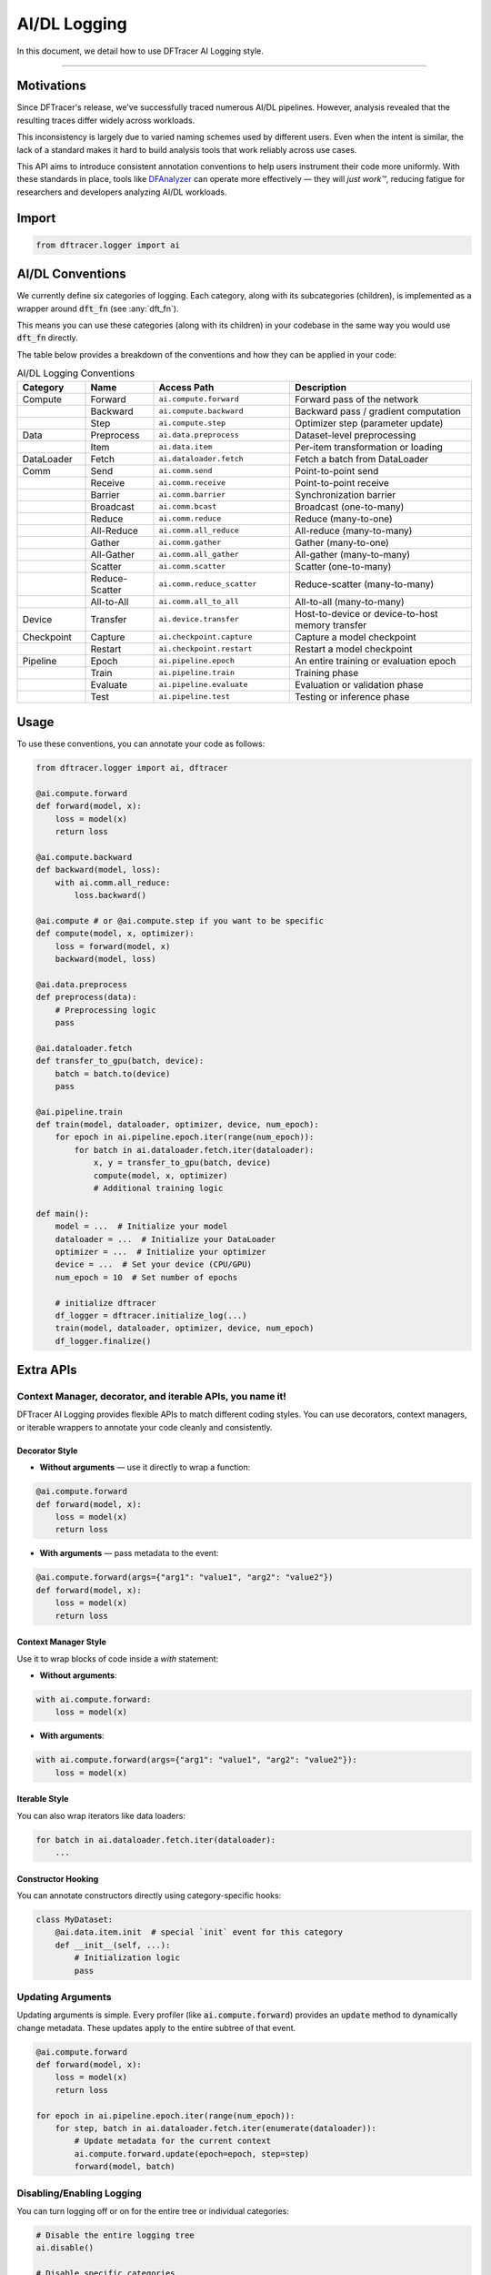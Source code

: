 ======================
AI/DL Logging
======================

In this document, we detail how to use DFTracer AI Logging style.

----------

----------------------------------------
Motivations
----------------------------------------

Since DFTracer's release, we've successfully traced numerous AI/DL pipelines. 
However, analysis revealed that the resulting traces differ widely across workloads.

This inconsistency is largely due to varied naming schemes used by different users.
Even when the intent is similar, the lack of a standard makes it hard to build analysis tools 
that work reliably across use cases.

This API aims to introduce consistent annotation conventions to help users instrument their code more uniformly. 
With these standards in place, tools like `DFAnalyzer <https://github.com/LLNL/dfanalyzer>`_ can 
operate more effectively — they will *just work™*, reducing fatigue for researchers and 
developers analyzing AI/DL workloads.

----------------------------------------
Import
----------------------------------------

.. code-block:: python

    from dftracer.logger import ai


----------------------------------------
AI/DL Conventions
----------------------------------------

We currently define six categories of logging. Each category, along with its subcategories (children), is implemented as a wrapper around :code:`dft_fn` (see :any:`dft_fn`).

This means you can use these categories (along with its children) in your codebase in the same way you would use :code:`dft_fn` directly.

The table below provides a breakdown of the conventions and how they can be applied in your code:

.. list-table:: AI/DL Logging Conventions
   :widths: 15 15 30 40
   :header-rows: 1

   * - Category
     - Name
     - Access Path
     - Description
   * - Compute
     - Forward
     - ``ai.compute.forward``
     - Forward pass of the network
   * -
     - Backward
     - ``ai.compute.backward``
     - Backward pass / gradient computation
   * -
     - Step
     - ``ai.compute.step``
     - Optimizer step (parameter update)
   * - Data
     - Preprocess
     - ``ai.data.preprocess``
     - Dataset-level preprocessing
   * -
     - Item
     - ``ai.data.item``
     - Per-item transformation or loading
   * - DataLoader
     - Fetch
     - ``ai.dataloader.fetch``
     - Fetch a batch from DataLoader
   * - Comm
     - Send
     - ``ai.comm.send``
     - Point-to-point send
   * -
     - Receive
     - ``ai.comm.receive``
     - Point-to-point receive
   * -
     - Barrier
     - ``ai.comm.barrier``
     - Synchronization barrier
   * -
     - Broadcast
     - ``ai.comm.bcast``
     - Broadcast (one-to-many)
   * -
     - Reduce
     - ``ai.comm.reduce``
     - Reduce (many-to-one)
   * -
     - All-Reduce
     - ``ai.comm.all_reduce``
     - All-reduce (many-to-many)
   * -
     - Gather
     - ``ai.comm.gather``
     - Gather (many-to-one)
   * -
     - All-Gather
     - ``ai.comm.all_gather``
     - All-gather (many-to-many)
   * -
     - Scatter
     - ``ai.comm.scatter``
     - Scatter (one-to-many)
   * -
     - Reduce-Scatter
     - ``ai.comm.reduce_scatter``
     - Reduce-scatter (many-to-many)
   * -
     - All-to-All
     - ``ai.comm.all_to_all``
     - All-to-all (many-to-many)
   * - Device
     - Transfer
     - ``ai.device.transfer``
     - Host-to-device or device-to-host memory transfer
   * - Checkpoint
     - Capture
     - ``ai.checkpoint.capture``
     - Capture a model checkpoint
   * -
     - Restart
     - ``ai.checkpoint.restart``
     - Restart a model checkpoint
   * - Pipeline
     - Epoch
     - ``ai.pipeline.epoch``
     - An entire training or evaluation epoch
   * -
     - Train
     - ``ai.pipeline.train``
     - Training phase
   * -
     - Evaluate
     - ``ai.pipeline.evaluate``
     - Evaluation or validation phase
   * -
     - Test
     - ``ai.pipeline.test``
     - Testing or inference phase



----------------------------------------
Usage
----------------------------------------

To use these conventions, you can annotate your code as follows:

.. code-block:: python

    from dftracer.logger import ai, dftracer

    @ai.compute.forward
    def forward(model, x):
        loss = model(x)
        return loss

    @ai.compute.backward
    def backward(model, loss):
        with ai.comm.all_reduce:
            loss.backward()

    @ai.compute # or @ai.compute.step if you want to be specific
    def compute(model, x, optimizer):
        loss = forward(model, x)
        backward(model, loss)

    @ai.data.preprocess
    def preprocess(data):
        # Preprocessing logic
        pass

    @ai.dataloader.fetch
    def transfer_to_gpu(batch, device):
        batch = batch.to(device)
        pass

    @ai.pipeline.train
    def train(model, dataloader, optimizer, device, num_epoch):
        for epoch in ai.pipeline.epoch.iter(range(num_epoch)):
            for batch in ai.dataloader.fetch.iter(dataloader):
                x, y = transfer_to_gpu(batch, device)
                compute(model, x, optimizer)
                # Additional training logic

    def main():
        model = ...  # Initialize your model
        dataloader = ...  # Initialize your DataLoader
        optimizer = ...  # Initialize your optimizer
        device = ...  # Set your device (CPU/GPU)
        num_epoch = 10  # Set number of epochs

        # initialize dftracer
        df_logger = dftracer.initialize_log(...)
        train(model, dataloader, optimizer, device, num_epoch)
        df_logger.finalize()


----------------------------------------
Extra APIs
----------------------------------------

Context Manager, decorator, and iterable APIs, you name it!
*****************************************

DFTracer AI Logging provides flexible APIs to match different coding styles. 
You can use decorators, context managers, or iterable wrappers to annotate your code cleanly and consistently.

Decorator Style
---------------

* **Without arguments** — use it directly to wrap a function:

.. code-block:: python

    @ai.compute.forward
    def forward(model, x):
        loss = model(x)
        return loss

* **With arguments** — pass metadata to the event:

.. code-block:: python

    @ai.compute.forward(args={"arg1": "value1", "arg2": "value2"})
    def forward(model, x):
        loss = model(x)
        return loss

Context Manager Style
---------------------

Use it to wrap blocks of code inside a `with` statement:

* **Without arguments**:

.. code-block:: python

    with ai.compute.forward:
        loss = model(x)

* **With arguments**:

.. code-block:: python

    with ai.compute.forward(args={"arg1": "value1", "arg2": "value2"}):
        loss = model(x)

Iterable Style
--------------

You can also wrap iterators like data loaders:

.. code-block:: python

    for batch in ai.dataloader.fetch.iter(dataloader):
        ...

Constructor Hooking
-------------------

You can annotate constructors directly using category-specific hooks:

.. code-block:: python

    class MyDataset:
        @ai.data.item.init  # special `init` event for this category
        def __init__(self, ...):
            # Initialization logic
            pass


Updating Arguments
****************************************

Updating arguments is simple. Every profiler (like :code:`ai.compute.forward`) provides an :code:`update` method to 
dynamically change metadata. These updates apply to the entire subtree of that event.

.. code-block:: python

    @ai.compute.forward
    def forward(model, x):
        loss = model(x)
        return loss

    for epoch in ai.pipeline.epoch.iter(range(num_epoch)):
        for step, batch in ai.dataloader.fetch.iter(enumerate(dataloader)):
            # Update metadata for the current context
            ai.compute.forward.update(epoch=epoch, step=step)
            forward(model, batch)


Disabling/Enabling Logging
****************************************

You can turn logging off or on for the entire tree or individual categories:

.. code-block:: python

    # Disable the entire logging tree
    ai.disable()

    # Disable specific categories
    ai.compute.disable()
    ai.data.disable()
    ai.dataloader.disable()
    ai.comm.disable()
    ai.device.disable()
    ai.pipeline.disable()

    # Re-enable specific categories
    ai.compute.enable()
    ai.data.enable()
    ai.dataloader.enable()
    ai.comm.enable()
    ai.device.enable()
    ai.pipeline.enable()

    # Enable everything back
    ai.enable()


Force Enable or Disable Specific Events
****************************************

You can override the global or category-level logging state for individual events by setting the :code:`enable` flag explicitly.

This is useful when you want to selectively trace or skip certain operations, regardless of whether the category 
is globally enabled or disabled.

.. code-block:: python

    ai.compute.disable()  # Disable all compute events

    @ai.compute.forward(enable=True)  # Force-enable this specific event
    def forward(model, x):
        loss = model(x)
        return loss

    with ai.compute.backward(enable=True):  # Force-enable this block
        loss.backward()

    ai.compute.enable()  # Enable all compute events

    @ai.compute.forward(enable=False)  # Force-disable this one
    def forward(model, x):
        loss = model(x)
        return loss

    with ai.compute.backward(enable=False):  # Force-disable this block
        loss.backward()


Updating arguments
****************************************

Updating arguments is simple. Each profiler (like :code:`ai.compute.forward`) has an :code:`update` method 
that lets you change its arguments — similar to how you would pass arguments to :code:`dft_fn`. 
These updates automatically apply to the whole category or its subtree.

Example:

.. code-block:: python

    @ai.compute.forward
    def forward(model, x):
        loss = model(x)
        return loss

    for epoch in ai.pipeline.epoch.iter(range(num_epoch)):
        for step, batch in ai.dataloader.fetch.iter(enumerate(dataloader)):
            # Add context to the forward trace
            ai.compute.forward.update(epoch=epoch, step=step)
            forward(model, batch)


Hook/Checkpoint Style
****************************************

Sometimes you need to attach profilers to hooks (e.g., TensorFlow SessionHook) 
where you can't use decorators or context managers directly.

For these cases, you can manually call the profiler methods:

.. code-block:: python

    class DFTracerProfilingHook(tf.train.SessionRunHook):
        def begin(self):
            self._global_step_tensor = training_util._get_or_create_global_step_read()
            if self._global_step_tensor is None:
                raise RuntimeError("Global step should be created to use ProfilerHook.")
            ai.pipeline.epoch.start()

        def end(self, session):
            ai.pipeline.epoch.stop()
        
        def before_run(self, run_context):
            global_step = run_context.session.run(self._global_step_tensor)
            ai.update(step=global_step)
            ai.compute.start()

        def after_run(self, run_context, run_values):
            ai.compute.stop()

Derivation
****************************************

Since sometimes our logging needs to be more dynamic, you can derive new profilers from existing ones. 
This is useful when you want to create a specialized profiler with the same context as an existing one.

The derived profiler becomes a child of the original profiler, inheriting its context and metadata.
All methods like ``update``, ``enable``, and ``disable`` work on the derived profiler as expected.

Example:

.. code-block:: python

    class Dataset:
        def __getitem__(self, idx: int):
            data = ...
            with ai.data.preprocess:
                # do something with data
                ...
            return data

    # this will become name="preprocess.collate" with cat="data"
    @ai.data.preprocess.derive(name="collate")
    def collate(batch):
        # Collate the batch
        return batch
    
    # OR (context-manager style)

    profiler_collate = ai.data.preprocess.derive(name="collate")

    def collate_fn(batch):
        with profiler_collate:
            return collate(batch)

    # Update
    profiler_collate.update(epoch=epoch)
    # This also works:
    ## this will update all children of ai.data.preprocess
    ## including the derived profiler such as `collate`
    ai.data.preprocess.update(epoch=epoch) 

As metadata / streaming style
****************************************

By default, DFTracer logs events with a start and end time (duration-based logging). 
But sometimes you want to log events immediately as they happen, without waiting for them to finish.

This is useful for real-time monitoring or when you need immediate feedback.

To enable metadata mode, use ``metadata=True``:

.. code-block:: python

    # Regular
    for epoch in ai.pipeline.epoch.iter(range(num_epochs)):
        for step in range(num_steps):
            # Do some work
            ...

    # As metadata
    for epoch in range(num_epochs):
        ai.pipeline.epoch.start(metadata=True)
        for step in range(num_steps):
            # Do some work
        ai.pipeline.epoch.stop(metadata=True)

**Regular mode output:**

.. code-block:: json

    {"id":27,"name":"epoch.block","cat":"pipeline","pid":2877353,"tid":2877353,"ts":1753123213646764,"dur":828765,"ph":"X","args":{"hhash":"2a702c695247d487","p_idx":6,"count":"1","level":2}}
    ...
    {"id":69,"name":"epoch.block","cat":"pipeline","pid":2877353,"tid":2877353,"ts":1753123215361535,"dur":819403,"ph":"X","args":{"hhash":"2a702c695247d487","p_idx":6,"count":"3","level":2}}

**Metadata mode output:**

.. code-block:: json

    {"id":6,"name":"CM","cat":"dftracer","pid":2876815,"tid":2876815,"ph":"M","args":{"hhash":"2a702c695247d487","name":"epoch.end","value":"1753123070219202"}}
    {"id":6,"name":"CM","cat":"dftracer","pid":2876815,"tid":2876815,"ph":"M","args":{"hhash":"2a702c695247d487","name":"epoch.start","value":"1753123070219648"}}
    ...
    {"id":6,"name":"CM","cat":"dftracer","pid":2876815,"tid":2876815,"ph":"M","args":{"hhash":"2a702c695247d487","name":"epoch.end","value":"1753123071041297"}}
    {"id":6,"name":"CM","cat":"dftracer","pid":2876815,"tid":2876815,"ph":"M","args":{"hhash":"2a702c695247d487","name":"epoch.start","value":"1753123071041678"}}

The key difference: metadata mode logs events instantly, while regular mode waits until the event completes to log the duration.

Init event
****************************************

Sometimes you need to log the initialization of a process or component. 

This is useful for tracking startup phases and initialization overhead.

To log an init event, use the ``init`` method:

.. code-block:: python

    class Checkpoint:
        @ai.checkpoint.init
        def __init__(self):
            # Initialize something
            ...

    # or

    with ai.checkpoint.init:
        # Initialize something
        ...

This will output:

.. code-block:: json

    {"id":7,"name":"checkpoint.init","cat":"checkpoint","pid":444541,"tid":444541,"ts":1753136835509693,"dur":100583,"ph":"X","args":{"hhash":"2a702c695247d487","p_idx":6,"level":2}}
    ...

The event name becomes ``checkpoint.init`` (not just ``init``) to avoid conflicts with other events. 
This namespacing keeps events organized under their proper categories.
We could add a separate ``init`` category to our tree, but that would be overkill for something that may not be needed in most codebases.

Caveats
****************************************

**Call ordering matters for enable/disable**

The order of calls can affect whether events get logged or not.

This works as expected:

.. code-block:: python

    class Checkpoint:
        @ai.checkpoint.init # <-- this instance is tracked internally
        def __init__(self):
            # Initialize something
            ...

    if __name__ == "__main__":
        ai.checkpoint.disable()  # Disables all checkpoint events

This syntax sugar doesn't work as expected:

.. code-block:: python

    class Checkpoint:
        @ai.checkpoint.init()  # Notice the parentheses
        def __init__(self):
            ...

    if __name__ == "__main__":
        ai.checkpoint.disable()  # This won't disable the event above

Why?

When you add parentheses ``()``, the decorator creates a new instance immediately. 
Since ``disable()`` is called later, it can't affect the already-created instance.

Solution:

#. Use the decorator without parentheses, or call ``disable()`` before defining your class.
#. Only use parentheses ``()`` when you need to force enable/disable a specific event
#. To add metadata, use the ``update()`` method instead
#. To create variations of an event, use the ``derive()`` method instead